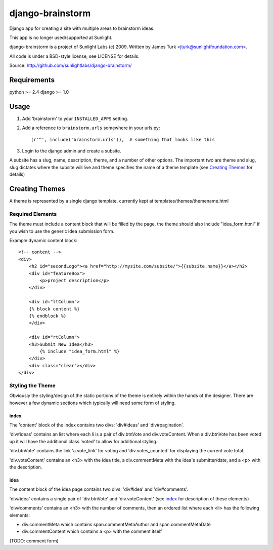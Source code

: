 =================
django-brainstorm
=================

Django app for creating a site with multiple areas to brainstorm ideas.

This app is no longer used/supported at Sunlight.

django-brainstorm is a project of Sunlight Labs (c) 2009.
Written by James Turk <jturk@sunlightfoundation.com>.

All code is under a BSD-style license, see LICENSE for details.

Source: http://github.com/sunlightlabs/django-brainstorm/


Requirements
============

python >= 2.4
django >= 1.0

Usage
=====

1. Add 'brainstorm' to your ``INSTALLED_APPS`` setting.
2. Add a reference to ``brainstorm.urls`` somewhere in your urls.py::

   (r'^', include('brainstorm.urls')),  # something that looks like this

3. Login to the django admin and create a subsite.

A subsite has a slug, name, description, theme, and a number of other options.  The important two are theme and slug, slug dictates where the subsite will live and theme specifies the name of a theme template (see `Creating Themes`_ for details)

Creating Themes
===============

A theme is represented by a single django template, currently kept at templates/themes/themename.html

Required Elements
-----------------

The theme must include a content block that will be filled by the page, the theme should also include "idea_form.html" if you wish to use the generic idea submission form.

Example dynamic content block::

    <!-- content -->
    <div>
        <h2 id="secondLogo"><a href="http://mysite.com/subsite/">{{subsite.name}}</a></h2>
        <div id="featureBox">
            <p>project description</p>
        </div>

        <div id="ltColumn">
        {% block content %}
        {% endblock %}
        </div>

        <div id="rtColumn">
        <h3>Submit New Idea</h3>
            {% include "idea_form.html" %}
        </div>
        <div class="clear"></div>
    </div>


Styling the Theme
-----------------

Obviously the styling/design of the static portions of the theme is entirely within the hands of the designer.  
There are however a few dynamic sections which typically will need some form of styling.

index
.....

The 'content' block of the index contains two divs: 'div#ideas' and 'div#pagination'.

'div#ideas' contains an list where each li is a pair of div.btnVote and div.voteContent. When a div.btnVote has been voted up it will have the additional class 'voted' to allow for additional styling.

'div.btnVote' contains the link 'a.vote_link' for voting and 'div.votes_counted' for displaying the current vote total.

'div.voteContent' contains an <h3> with the idea title, a div.commentMeta with the idea's submitter/date, and a <p> with the description.


idea
....

The content block of the idea page contains two divs: 'div#idea' and 'div#comments'.

'div#idea' contains a single pair of 'div.btnVote' and 'div.voteContent' (see `index`_ for description of these elements)

'div#comments' contains an <h3> with the number of comments, then an ordered list where each <li> has the following elements:

* div.commentMeta which contains span.commentMetaAuthor and span.commentMetaDate
* div.commentContent which contains a <p> with the comment itself

(TODO: comment form)
